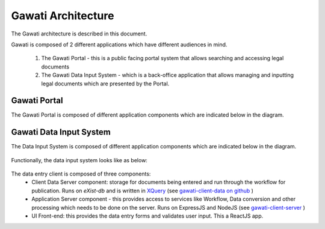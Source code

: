 Gawati Architecture
###################


The Gawati architecture is described in this document. 

Gawati is composed of 2 different applications which have different audiences in mind. 

  1. The Gawati Portal - this is a public facing portal system that allows searching and accessing legal documents
  2. The Gawati Data Input System - which is a back-office application that allows managing and inputting legal documents which are presented by the Portal.

.. _gawati-portal-arch:

*************
Gawati Portal
*************

The Gawati Portal is composed of different application components which are indicated below in the diagram. 

.. figure:: ./_images/high-level-arch-portal.png
   :alt: Gawati Portal Architecture
   :align: center
   :figclass: align-center

.. _gawati-client-arch:

************************
Gawati Data Input System
************************

The Data Input System is composed of different application components which are indicated below in the diagram. 

.. figure:: ./_images/high-level-arch-client.png
   :alt: Gawati Portal Architecture
   :align: center
   :figclass: align-center

Functionally, the data input system looks like as below: 

.. figure:: ./_images/arch_data_entry_tech.png
  :target: ./_images/arch_data_entry_tech.png
  :alt: Data Entry Architecture
  :align: center
  :figclass: align-center

The data entry client is composed of three components: 
    * Client Data Server component:  storage for documents being entered and run through the workflow for publication. Runs on `eXist-db` and is written in `XQuery <https://www.w3.org/XML/Query/>`__ (see `gawati-client-data on github <https://github.com/gawati/gawati-client-data>`__ ) 
    * Application Server component - this provides access to services like Workflow, Data conversion and other processing which needs to be done on the server. Runs on ExpressJS and NodeJS (see `gawati-client-server <https://github.com/gawati/gawati-client-server>`__ ) 
    * UI Front-end: this provides the data entry forms and validates user input. This a ReactJS app.

